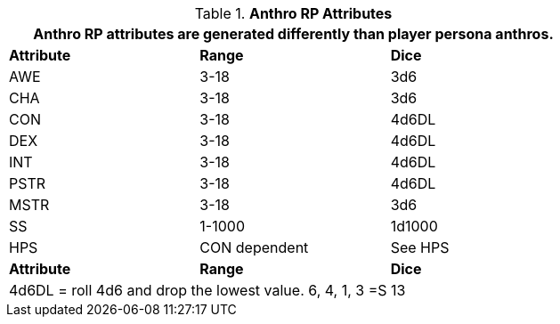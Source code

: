 // Table 11.2.2 Anthro RP Attributes
.*Anthro RP Attributes*
[width="75%",cols="<,^,^",frame="all", stripes="even"]
|===
3+<|Anthro RP attributes are generated differently than player persona anthros. 

s|Attribute
s|Range
s|Dice

|AWE
|3-18
|3d6

|CHA
|3-18
|3d6

|CON
|3-18
|4d6DL

|DEX
|3-18
|4d6DL

|INT 
|3-18
|4d6DL

|PSTR
|3-18
|4d6DL

|MSTR
|3-18
|3d6

|SS
|1-1000
|1d1000

|HPS
|CON dependent
|See HPS

s|Attribute
s|Range
s|Dice
3+<|4d6DL = roll 4d6 and drop the lowest value. 6, 4, 1, 3 =S 13 
|===
